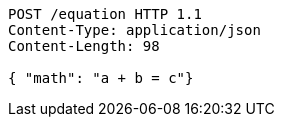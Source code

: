 ....
POST /equation HTTP 1.1
Content-Type: application/json
Content-Length: 98

{ "math": "a + b = c"}
....
